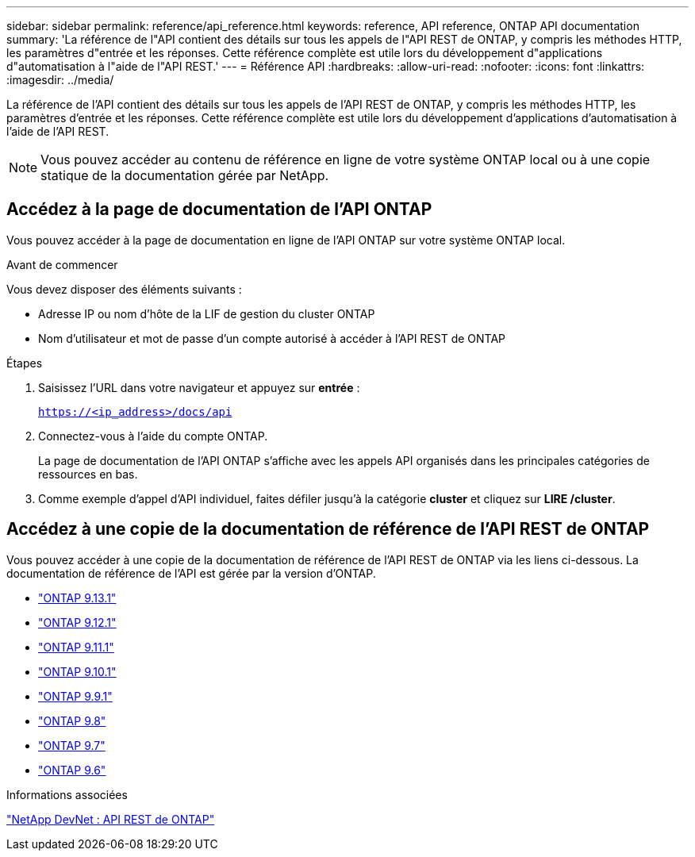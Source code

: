 ---
sidebar: sidebar 
permalink: reference/api_reference.html 
keywords: reference, API reference, ONTAP API documentation 
summary: 'La référence de l"API contient des détails sur tous les appels de l"API REST de ONTAP, y compris les méthodes HTTP, les paramètres d"entrée et les réponses. Cette référence complète est utile lors du développement d"applications d"automatisation à l"aide de l"API REST.' 
---
= Référence API
:hardbreaks:
:allow-uri-read: 
:nofooter: 
:icons: font
:linkattrs: 
:imagesdir: ../media/


[role="lead"]
La référence de l'API contient des détails sur tous les appels de l'API REST de ONTAP, y compris les méthodes HTTP, les paramètres d'entrée et les réponses. Cette référence complète est utile lors du développement d'applications d'automatisation à l'aide de l'API REST.


NOTE: Vous pouvez accéder au contenu de référence en ligne de votre système ONTAP local ou à une copie statique de la documentation gérée par NetApp.



== Accédez à la page de documentation de l'API ONTAP

[role="lead"]
Vous pouvez accéder à la page de documentation en ligne de l'API ONTAP sur votre système ONTAP local.

.Avant de commencer
Vous devez disposer des éléments suivants :

* Adresse IP ou nom d'hôte de la LIF de gestion du cluster ONTAP
* Nom d'utilisateur et mot de passe d'un compte autorisé à accéder à l'API REST de ONTAP


.Étapes
. Saisissez l'URL dans votre navigateur et appuyez sur *entrée* :
+
`https://<ip_address>/docs/api`

. Connectez-vous à l'aide du compte ONTAP.
+
La page de documentation de l'API ONTAP s'affiche avec les appels API organisés dans les principales catégories de ressources en bas.

. Comme exemple d'appel d'API individuel, faites défiler jusqu'à la catégorie *cluster* et cliquez sur *LIRE /cluster*.




== Accédez à une copie de la documentation de référence de l'API REST de ONTAP

[role="lead"]
Vous pouvez accéder à une copie de la documentation de référence de l'API REST de ONTAP via les liens ci-dessous. La documentation de référence de l'API est gérée par la version d'ONTAP.

* https://library.netapp.com/ecmdocs/ECMLP2885799/html/["ONTAP 9.13.1"^]
* https://library.netapp.com/ecmdocs/ECMLP2884821/html/["ONTAP 9.12.1"^]
* https://library.netapp.com/ecmdocs/ECMLP2882307/html/["ONTAP 9.11.1"^]
* https://library.netapp.com/ecmdocs/ECMLP2879871/html/["ONTAP 9.10.1"^]
* https://library.netapp.com/ecmdocs/ECMLP2876964/html/["ONTAP 9.9.1"^]
* https://library.netapp.com/ecmdocs/ECMLP2874708/html/["ONTAP 9.8"^]
* https://library.netapp.com/ecmdocs/ECMLP2862544/html/["ONTAP 9.7"^]
* https://library.netapp.com/ecmdocs/ECMLP2856304/html/["ONTAP 9.6"^]


.Informations associées
https://devnet.netapp.com/restapi.php["NetApp DevNet : API REST de ONTAP"^]
